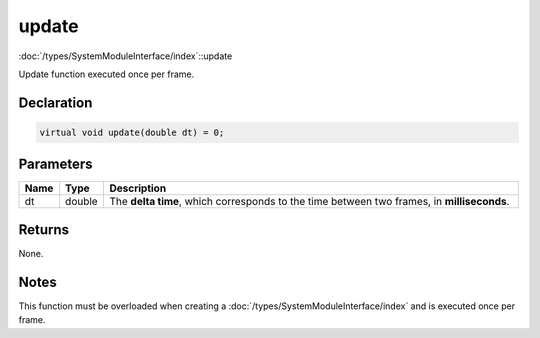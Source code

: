 update
======

:doc:`/types/SystemModuleInterface/index`::update

Update function executed once per frame.

Declaration
-----------

.. code-block:: cpp

	virtual void update(double dt) = 0;

Parameters
----------

.. list-table::
	:width: 100%
	:header-rows: 1
	:class: code-table

	* - Name
	  - Type
	  - Description
	* - dt
	  - double
	  - The **delta time**, which corresponds to the time between two frames, in **milliseconds**.

Returns
-------

None.

Notes
-----

This function must be overloaded when creating a :doc:`/types/SystemModuleInterface/index` and is executed once per frame.